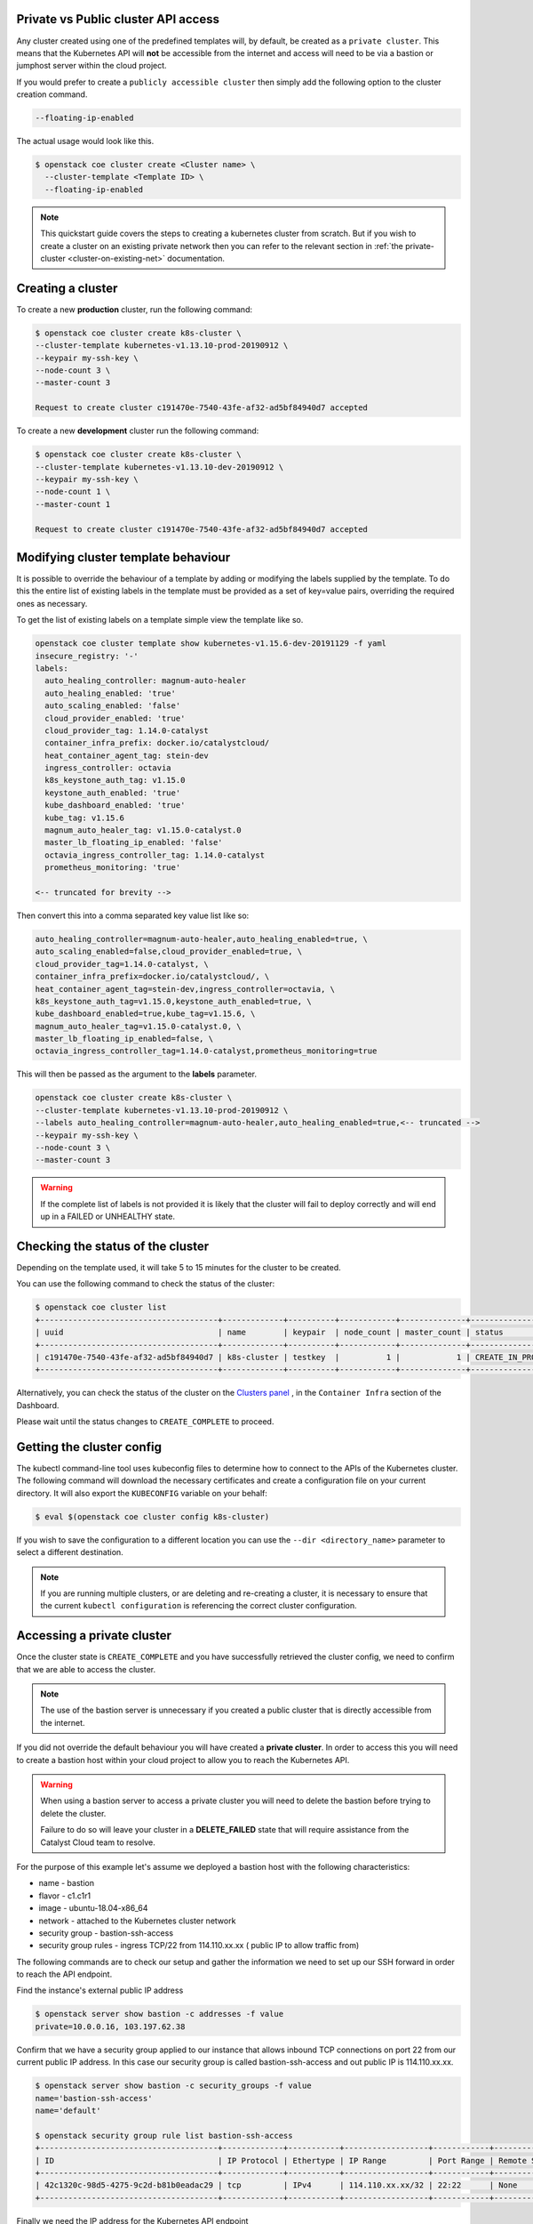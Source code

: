 
Private vs Public cluster API access
====================================

Any cluster created using one of the predefined templates will, by default, be
created as a ``private cluster``. This means that the Kubernetes API will
**not** be accessible from the internet and access will need to be via a
bastion or jumphost server within the cloud project.

If you would prefer to create a ``publicly accessible cluster`` then simply
add the following option to the cluster creation command.

.. code-block:: bash

  --floating-ip-enabled

The actual usage would look like this.

.. code-block:: console

  $ openstack coe cluster create <Cluster name> \
    --cluster-template <Template ID> \
    --floating-ip-enabled

.. Note::

  This quickstart guide covers the steps to creating a kubernetes cluster
  from scratch. But if you wish to create a cluster on an existing
  private network then you can refer to the relevant section in
  :ref:`the private-cluster <cluster-on-existing-net>` documentation.


Creating a cluster
==================

To create a new **production** cluster, run the following command:

.. code-block:: bash

  $ openstack coe cluster create k8s-cluster \
  --cluster-template kubernetes-v1.13.10-prod-20190912 \
  --keypair my-ssh-key \
  --node-count 3 \
  --master-count 3

  Request to create cluster c191470e-7540-43fe-af32-ad5bf84940d7 accepted

To create a new **development** cluster run the following command:

.. code-block:: bash

  $ openstack coe cluster create k8s-cluster \
  --cluster-template kubernetes-v1.13.10-dev-20190912 \
  --keypair my-ssh-key \
  --node-count 1 \
  --master-count 1

  Request to create cluster c191470e-7540-43fe-af32-ad5bf84940d7 accepted

Modifying cluster template behaviour
====================================

It is possible to override the behaviour of a template by adding or modifying
the labels supplied by the template. To do this the entire list of existing
labels in the template must be provided as a set of key=value pairs, overriding
the required ones as necessary.

To get the list of existing labels on a template simple view the template like
so.

.. code-block:: bash

  openstack coe cluster template show kubernetes-v1.15.6-dev-20191129 -f yaml
  insecure_registry: '-'
  labels:
    auto_healing_controller: magnum-auto-healer
    auto_healing_enabled: 'true'
    auto_scaling_enabled: 'false'
    cloud_provider_enabled: 'true'
    cloud_provider_tag: 1.14.0-catalyst
    container_infra_prefix: docker.io/catalystcloud/
    heat_container_agent_tag: stein-dev
    ingress_controller: octavia
    k8s_keystone_auth_tag: v1.15.0
    keystone_auth_enabled: 'true'
    kube_dashboard_enabled: 'true'
    kube_tag: v1.15.6
    magnum_auto_healer_tag: v1.15.0-catalyst.0
    master_lb_floating_ip_enabled: 'false'
    octavia_ingress_controller_tag: 1.14.0-catalyst
    prometheus_monitoring: 'true'

  <-- truncated for brevity -->

Then convert this into a comma separated key value list like so:

.. code-block:: bash

  auto_healing_controller=magnum-auto-healer,auto_healing_enabled=true, \
  auto_scaling_enabled=false,cloud_provider_enabled=true, \
  cloud_provider_tag=1.14.0-catalyst, \
  container_infra_prefix=docker.io/catalystcloud/, \
  heat_container_agent_tag=stein-dev,ingress_controller=octavia, \
  k8s_keystone_auth_tag=v1.15.0,keystone_auth_enabled=true, \
  kube_dashboard_enabled=true,kube_tag=v1.15.6, \
  magnum_auto_healer_tag=v1.15.0-catalyst.0, \
  master_lb_floating_ip_enabled=false, \
  octavia_ingress_controller_tag=1.14.0-catalyst,prometheus_monitoring=true

This will then be passed as the argument to the **labels** parameter.

.. code-block:: bash

  openstack coe cluster create k8s-cluster \
  --cluster-template kubernetes-v1.13.10-prod-20190912 \
  --labels auto_healing_controller=magnum-auto-healer,auto_healing_enabled=true,<-- truncated -->
  --keypair my-ssh-key \
  --node-count 3 \
  --master-count 3

.. warning::

  If the complete list of labels is not provided it is likely that the cluster
  will fail to deploy correctly and will end up in a FAILED or UNHEALTHY state.

Checking the status of the cluster
==================================

Depending on the template used, it will take 5 to 15 minutes for the cluster to
be created.

You can use the following command to check the status of the cluster:

.. code-block:: bash

  $ openstack coe cluster list
  +--------------------------------------+-------------+----------+------------+--------------+--------------------+
  | uuid                                 | name        | keypair  | node_count | master_count | status             |
  +--------------------------------------+-------------+----------+------------+--------------+--------------------+
  | c191470e-7540-43fe-af32-ad5bf84940d7 | k8s-cluster | testkey  |          1 |            1 | CREATE_IN_PROGRESS |
  +--------------------------------------+-------------+----------+------------+--------------+--------------------+

Alternatively, you can check the status of the cluster on the `Clusters panel`_
, in the ``Container Infra`` section of the Dashboard.

.. _`Clusters panel`: https://dashboard.cloud.catalyst.net.nz/project/clusters

Please wait until the status changes to ``CREATE_COMPLETE`` to proceed.

Getting the cluster config
==========================

The kubectl command-line tool uses kubeconfig files to determine how to connect
to the APIs of the Kubernetes cluster. The following command will download the
necessary certificates and create a configuration file on your current
directory. It will also export the ``KUBECONFIG`` variable on your behalf:

.. code-block:: bash

  $ eval $(openstack coe cluster config k8s-cluster)

If you wish to save the configuration to a different location you can use the
``--dir <directory_name>`` parameter to select a different destination.

.. Note::

  If you are running multiple clusters, or are deleting and re-creating a
  cluster, it is necessary to ensure that the current ``kubectl configuration``
  is referencing the correct cluster configuration.

Accessing a private cluster
===========================

Once the cluster state is ``CREATE_COMPLETE`` and you have successfully
retrieved the cluster config, we need to confirm that we are able to access the
cluster.

.. Note::

  The use of the bastion server is unnecessary if you created a public cluster
  that is directly accessible from the internet.

If you did not override the default behaviour you will have created a **private
cluster**. In order to access this you will need to create a bastion host
within your cloud project to allow you to reach the Kubernetes API.

.. Warning::

  When using a bastion server to access a private cluster you will need to
  delete the bastion before trying to delete the cluster.

  Failure to do so will leave your cluster in a **DELETE_FAILED** state that
  will require assistance from the Catalyst Cloud team to resolve.


For the purpose of this example let's assume we deployed a bastion host with
the following characteristics:

* name - bastion
* flavor - c1.c1r1
* image - ubuntu-18.04-x86_64
* network - attached to the Kubernetes cluster network
* security group - bastion-ssh-access
* security group rules - ingress TCP/22 from 114.110.xx.xx ( public IP to allow
  traffic from)

The following commands are to check our setup and gather the information we
need to set up our SSH forward in order to reach the API endpoint.

Find the instance's external public IP address

.. code-block:: bash

  $ openstack server show bastion -c addresses -f value
  private=10.0.0.16, 103.197.62.38

Confirm that we have a security group applied to our instance that allows
inbound TCP connections on port 22 from our current public IP address. In this
case our security group is called bastion-ssh-access and out public IP is
114.110.xx.xx.

.. code-block:: bash

  $ openstack server show bastion -c security_groups -f value
  name='bastion-ssh-access'
  name='default'

  $ openstack security group rule list bastion-ssh-access
  +--------------------------------------+-------------+-----------+------------------+------------+-----------------------+
  | ID                                   | IP Protocol | Ethertype | IP Range         | Port Range | Remote Security Group |
  +--------------------------------------+-------------+-----------+------------------+------------+-----------------------+
  | 42c1320c-98d5-4275-9c2d-b81b0eadac29 | tcp         | IPv4      | 114.110.xx.xx/32 | 22:22      | None                  |
  +--------------------------------------+-------------+-----------+------------------+------------+-----------------------+

Finally we need the IP address for the Kubernetes API endpoint

.. code-block:: bash

  $ openstack coe cluster show k8s-prod -c api_address -f value
  https://10.0.0.5:6443

We will make use of SSH's port forwarding ability in order to allow us to
connect from our local machine's environment. To do this run the following
command in your shell.

.. code-block:: bash

  ssh -f -L 6443:10.0.0.5:6443 ubuntu@103.197.62.38 -N

* -f fork the process in background
* -N do not execute any commands
* -L specifies what connections are given to the localhost. In this example we use the
   ``port:host:hostport`` to bind 6443 on localhost to 6443 on the API endpoint at 10.0.0.5
* The **ubuntu@103.197.62.38** is the credentials for SSH to log into the bastion host.

.. Note::

  Setting up the SSH forwarding is optional. You can choose to deploy a cloud
  instance on the Kubernetes cluster network with appropriate remote access
  and SSH on it and run all of your cluster interactions from there.

As a quick test we can run the following curl command to check that we get a
response from the API server.

.. code-block:: bash

  $ curl https://localhost:6443 --insecure
  {
    "kind": "Status",
    "apiVersion": "v1",
    "metadata": {

    },
    "status": "Failure",
    "message": "forbidden: User \"system:anonymous\" cannot get path \"/\"",
    "reason": "Forbidden",
    "details": {

    },
    "code": 403
  }

If the curl request returned a JSON response similar to that shown above you
can run the following command to confirm that Kubernetes is working as
expected.

First, if you are running a private cluster and connecting over the SSH tunnel
you will need to edit the kubeconfig file you retrieved earlier and make the
following change.

Find the ``server`` entry that points to the Kubernetes API.

.. code-block:: bash

  server: https://10.0.0.5:6443

Change it so that it points to the localhost address instead.

.. code-block:: bash

  server: https://127.0.0.1:6443

Then run kubectl to confirm that the cluster responds correctly.

.. Note::

    If you have not yet set up the Kubernetes command line tools see :ref:`setting_up_kubectl` for details.

.. code-block:: bash

  $ kubectl cluster-info
  Kubernetes master is running at https://103.254.156.157:6443
  Heapster is running at https://103.254.156.157:6443/api/v1/namespaces/kube-system/services/heapster/proxy
  CoreDNS is running at https://103.254.156.157:6443/api/v1/namespaces/kube-system/services/kube-dns:dns/proxy

You can now proceed with deploying your applications into the cluster using
kubectl or whatever your preferred mechanism may be.
